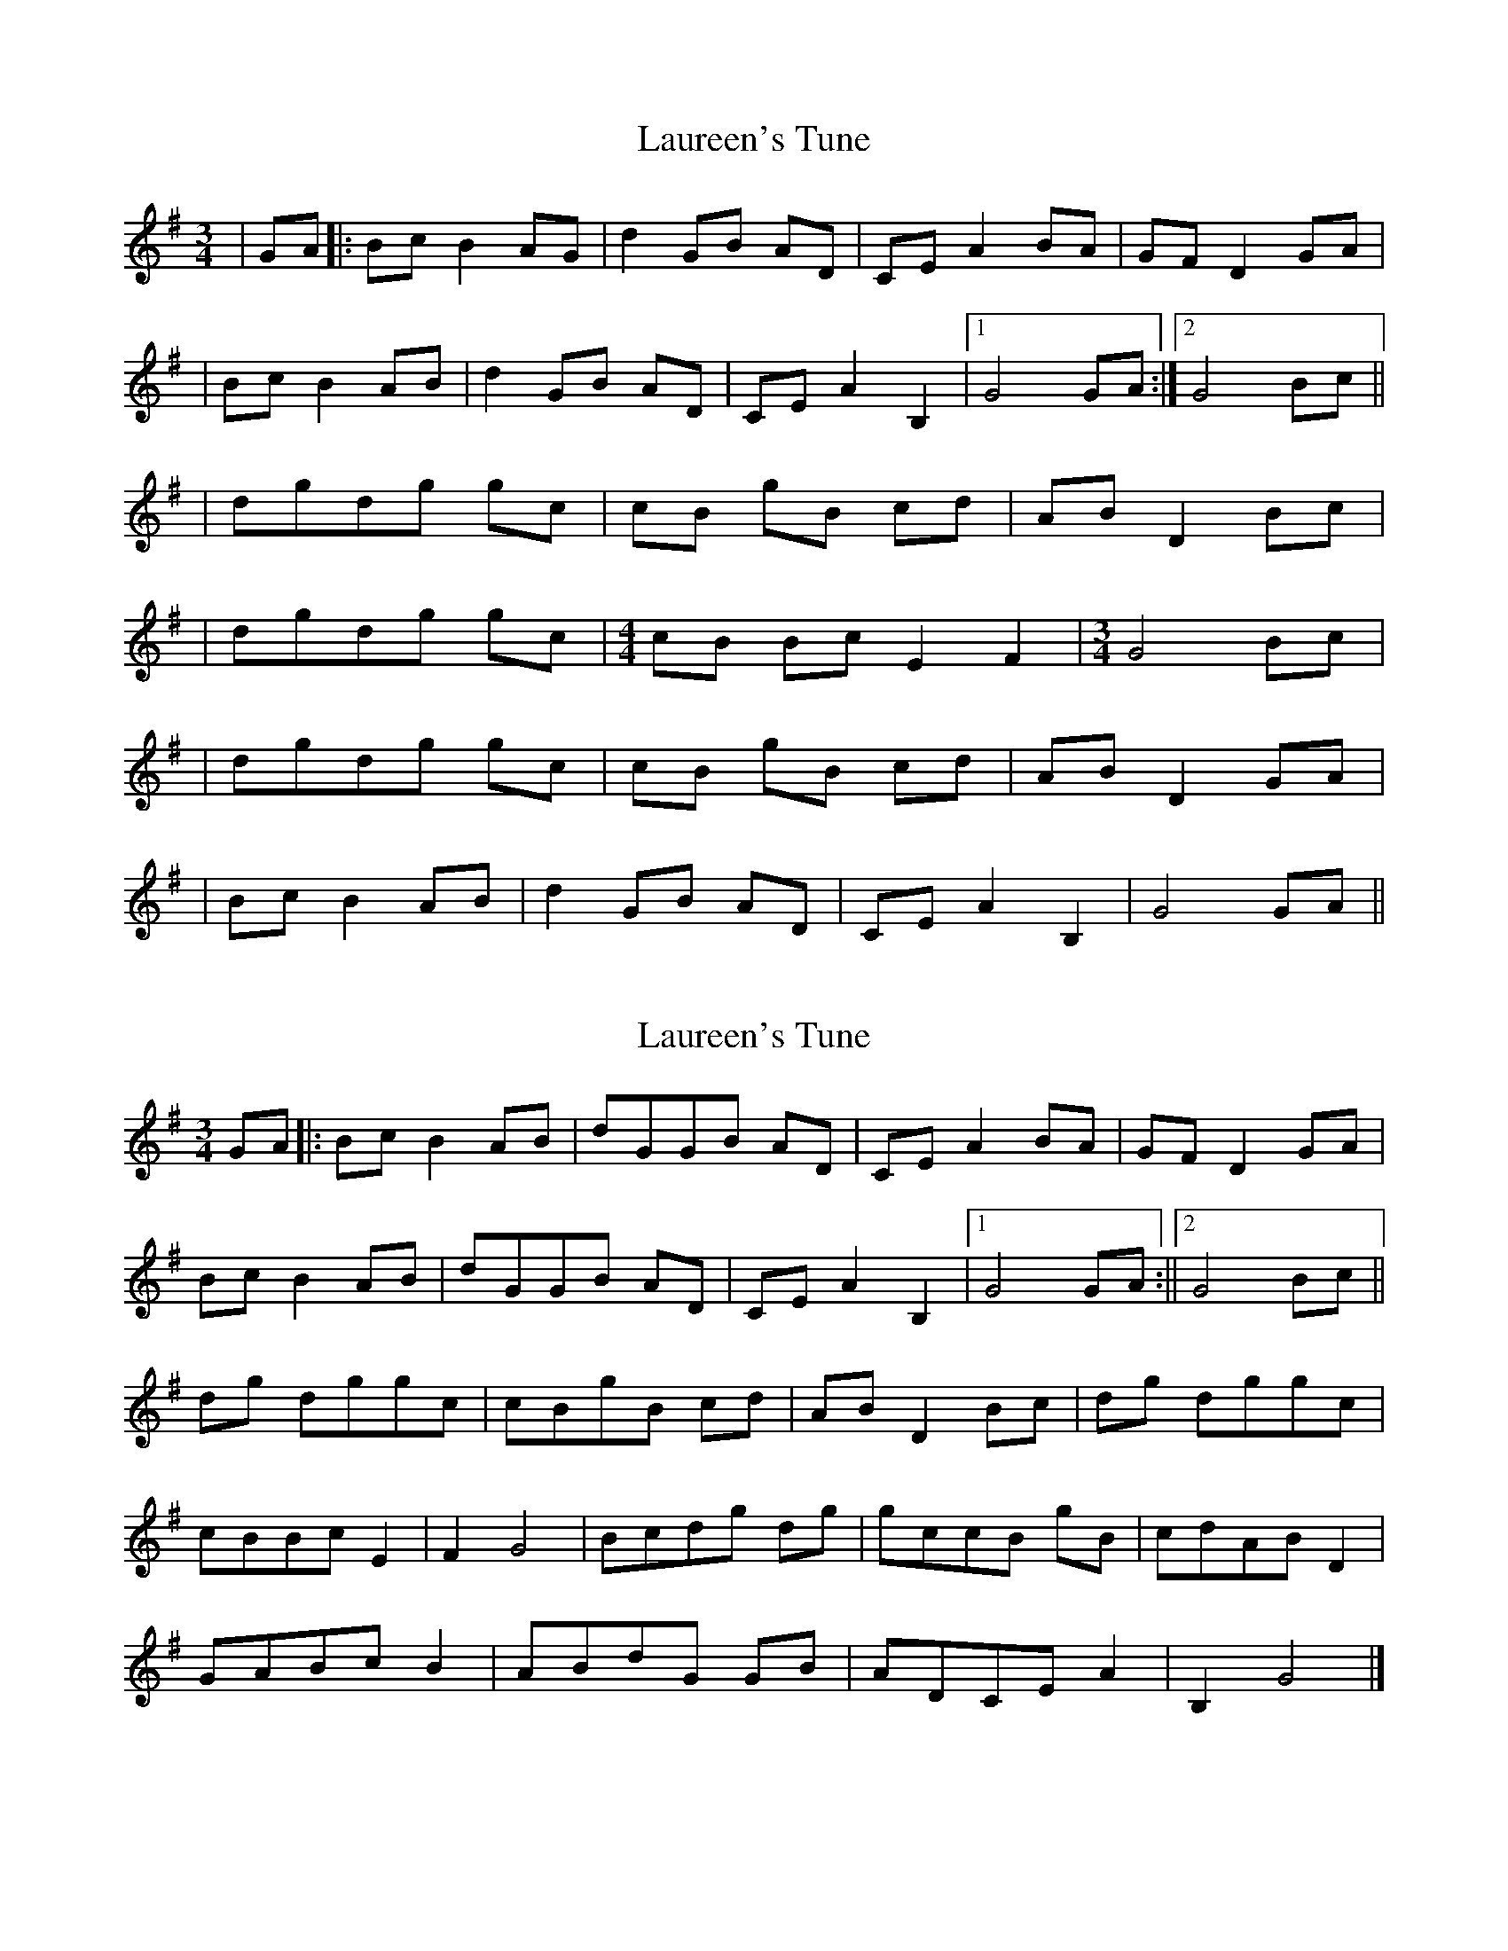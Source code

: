 X: 1
T: Laureen's Tune
Z: Fliúiteadóir
S: https://thesession.org/tunes/14428#setting26500
R: waltz
M: 3/4
L: 1/8
K: Gmaj
|GA|:Bc B2 AG |d2 GB AD|CE A2 BA|GF D2 GA|
|Bc B2 AB |d2 GB AD|CE A2 B,2|1 G4 GA :|2 G4 Bc ||
|dgdg gc|cB gB cd|AB D2 Bc|
|dgdg gc| [M:4/4]cB Bc E2F2| [M:3/4] G4 Bc |
|dgdg gc|cB gB cd|AB D2 GA|
|Bc B2 AB |d2 GB AD|CE A2 B,2| G4 GA ||
X: 2
T: Laureen's Tune
Z: Cyril Johnson
S: https://thesession.org/tunes/14428#setting27733
R: waltz
M: 3/4
L: 1/8
K: Gmaj
GA|:BcB2AB|dGGB AD|CEA2BA|GFD2GA|
BcB2AB|dGGB AD|CE A2 B,2 |1G4GA:||2 G4 Bc||
dg dggc| cBgB cd|ABD2Bc|dg dggc|
cBBc E2|F2G4|Bcdg dg|gccB gB |cdABD2|
GABcB2|ABdG GB| ADCEA2|B,2G4|]
